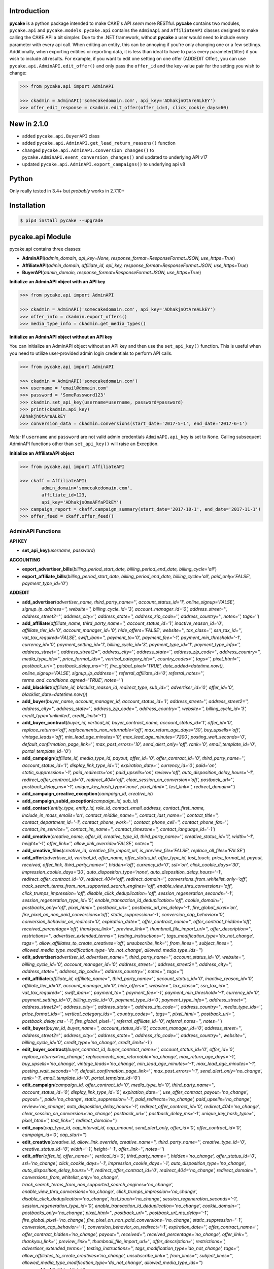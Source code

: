 .. image:: https://img.shields.io/badge/license-MIT-blue.svg?style=flat
   :target: http://www.opensource.org/licenses/MIT
   :align: left

Introduction
============
**pycake** is a python package intended to make CAKE's API *seem* more RESTful. **pycake** contains two modules,  ``pycake.api`` and ``pycake.models``. ``pycake.api`` contains the ``AdminApi`` and ``AffiliateAPI`` classes designed to make calling the CAKE API a bit simpler. Due to the .NET framework, without **pycake** a user would need to include every parameter with every api call. When editing an entity, this can be annoying if you're only changing one or a few settings. Additionally, when exporting entities or reporting data, it is less than ideal to have to pass every parameter(filter) if you wish to include all results. For example, if you want to edit one setting on one offer (ADDEDIT Offer), you can use ``pycake.api.AdminAPI.edit_offer()`` and only pass the ``offer_id`` and the key-value pair for the setting you wish to change:

.. code:: python

    >>> from pycake.api import AdminAPI

    >>> ckadmin = AdminAPI('somecakedomain.com', api_key='ADhakjnOtAreALkEY')
    >>> offer_edit_response = ckadmin.edit_offer(offer_id=4, click_cookie_days=60)

New in 2.1.0
============
- added ``pycake.api.BuyerAPI`` class
- added ``pycake.api.AdminAPI.get_lead_return_reasons()`` function
- changed ``pycake.api.AdminAPI.conversion_changes()`` to ``pycake.AdminAPI.event_conversion_changes()`` and updated to underlying API v17
- updated ``pycake.api.AdminAPI.export_campaigns()`` to underlying api v8

Python
======
Only really tested in 3.4+ but *probably* works in 2.7.10+

Installation
============

.. code:: bash

    $ pip3 install pycake --upgrade
    
pycake.api Module
=================
pycake.api contains three classes:

- **AdminAPI**\(*admin_domain, api_key=None, response_format=ResponseFormat.JSON, use_https=True*)
- **AffiliateAPI**\(*admin_domain, affiliate_id, api_key, response_format=ResponseFormat.JSON, use_https=True*)
- **BuyerAPI**\(*admin_domain, response_format=ResponseFormat.JSON, use_https=True*)

**Initialize an AdminAPI object with an API key**

.. code:: python

    >>> from pycake.api import AdminAPI

    >>> ckadmin = AdminAPI('somecakedomain.com', api_key='ADhakjnOtAreALkEY')
    >>> offer_info = ckadmin.export_offers()
    >>> media_type_info = ckadmin.get_media_types()
   
**Initialize an AdminAPI object without an API key**

You can initialize an AdminAPI object without an API key and then use the ``set_api_key()`` function. This is useful when you need to utilize user-provided admin login credentials to perform API calls.

.. code:: python
    
    >>> from pycake.api import AdminAPI

    >>> ckadmin = AdminAPI('somecakedomain.com')
    >>> username = 'email@domain.com'
    >>> password = 'SomePassword123'
    >>> ckadmin.set_api_key(username=username, password=password)
    >>> print(ckadmin.api_key)
    ADhakjnOtAreALkEY
    >>> conversion_data = ckadmin.conversions(start_date='2017-5-1', end_date='2017-6-1')

*Note:* If ``username`` and ``password`` are not valid admin credentials ``AdminAPI.api_key`` is set to ``None``. Calling subsequent AdminAPI functions other than ``set_api_key()`` will raise an Exception.

**Initialize an AffiliateAPI object**

.. code:: python

    >>> from pycake.api import AffiliateAPI

    >>> ckaff = AffiliateAPI(
            admin_domain='somecakedomain.com',
            affiliate_id=123,
            api_key='ADhakjsOmeAFfaPIkEY')
    >>> campaign_report = ckaff.campaign_summary(start_date='2017-10-1', end_date='2017-11-1')
    >>> offer_feed = ckaff.offer_feed()

AdminAPI Functions
------------------

**API KEY**

- **set_api_key**\(*username, password*)

**ACCOUNTING** 

- **export_advertiser_bills**\(*billing_period_start_date, billing_period_end_date, billing_cycle='all'*)

- **export_affiliate_bills**\(*billing_period_start_date, billing_period_end_date, billing_cycle='all', paid_only='FALSE', payment_type_id='0'*)

**ADDEDIT** 

- **add_advertiser**\(*advertiser_name, third_party_name='', account_status_id='1', online_signup='FALSE', signup_ip_address='', website='', billing_cycle_id='3', account_manager_id='0', address_street='', address_street2='', address_city='', address_state='', address_zip_code='', address_country='', notes='', tags=''*)

- **add_affiliate**\(*affiliate_name, third_party_name='', account_status_id='1', inactive_reason_id='0', affiliate_tier_id='0', account_manager_id='0', hide_offers='FALSE', website='', tax_class='', ssn_tax_id='', vat_tax_required='FALSE', swift_iban='', payment_to='0', payment_fee='-1', payment_min_threshold='-1', currency_id='0', payment_setting_id='1', billing_cycle_id='3', payment_type_id='1', payment_type_info='', address_street='', address_street2='', address_city='', address_state='', address_zip_code='', address_country='', media_type_ids='', price_format_ids='', vertical_category_ids='', country_codes='', tags='', pixel_html='', postback_url='', postback_delay_ms='-1', fire_global_pixel='TRUE', date_added=datetime.now(), online_signup='FALSE', signup_ip_address='', referral_affiliate_id='0', referral_notes='', terms_and_conditions_agreed='TRUE', notes=''*)

- **add_blacklist**\(*affiliate_id, blacklist_reason_id, redirect_type, sub_id='', advertiser_id='0', offer_id='0', blacklist_date=datetime.now()*)

- **add_buyer**\(*buyer_name, account_manager_id, account_status_id='1', address_street='', address_street2='', address_city='', address_state='', address_zip_code='', address_country='', website='', billing_cycle_id='3', credit_type='unlimited', credit_limit='-1'*)

- **add_buyer_contract**\(*buyer_id, vertical_id, buyer_contract_name, account_status_id='1', offer_id='0', replace_returns='off', replacements_non_returnable='off', max_return_age_days='30', buy_upsells='off', vintage_leads='off', min_lead_age_minutes='0', max_lead_age_minutes='7200', posting_wait_seconds='0', default_confirmation_page_link='', max_post_errors='10', send_alert_only='off', rank='0', email_template_id='0', portal_template_id='0'*)

- **add_campaign**\(*affiliate_id, media_type_id, payout, offer_id='0', offer_contract_id='0', third_party_name='', account_status_id='1', display_link_type_id='1', expiration_date='', currency_id='0', paid='on', static_suppression='-1', paid_redirects='on', paid_upsells='on', review='off', auto_disposition_delay_hours='-1', redirect_offer_contract_id='0', redirect_404='off', clear_session_on_conversion='off', postback_url='', postback_delay_ms='-1', unique_key_hash_type='none', pixel_html='', test_link='', redirect_domain=''*)

- **add_campaign_creative_exception**\(*campaign_id, creative_id*)

- **add_campaign_subid_exception**\(*campaign_id, sub_id*)

- **add_contact**\(*entity_type, entity_id, role_id, contact_email_address, contact_first_name, include_in_mass_emails='on', contact_middle_name='', contact_last_name='', contact_title='', contact_department_id='-1', contact_phone_work='', contact_phone_cell='', contact_phone_fax='', contact_im_service='', contact_im_name='', contact_timezone='', contact_language_id='-1'*)

- **add_creative**\(*creative_name, offer_id, creative_type_id, third_party_name='', creative_status_id='1', width='-1', height='-1', offer_link='', allow_link_override='FALSE', notes=''*)

- **add_creative_files**\(*creative_id, creative_file_import_url, is_preview_file='FALSE', replace_all_files='FALSE'*)

- **add_offer**\(*advertiser_id, vertical_id, offer_name, offer_status_id, offer_type_id, last_touch, price_format_id, payout, received, offer_link, third_party_name='', hidden='off', currency_id='0', ssl='on', click_cookie_days='30', impression_cookie_days='30', auto_disposition_type='none', auto_disposition_delay_hours='-1', redirect_offer_contract_id='0', redirect_404='off', redirect_domain='', conversions_from_whitelist_only='off', track_search_terms_from_non_supported_search_engines='off', enable_view_thru_conversions='off', click_trumps_impression='off', disable_click_deduplication='off', session_regeneration_seconds='-1', session_regeneration_type_id='0', enable_transaction_id_deduplication='off', cookie_domain='', postbacks_only='off', pixel_html='', postback_url='', postback_url_ms_delay='-1', fire_global_pixel='on', fire_pixel_on_non_paid_conversions='off', static_suppression='-1', conversion_cap_behavior='0', conversion_behavior_on_redirect='0', expiration_date='', offer_contract_name='', offer_contract_hidden='off', received_percentage='off', thankyou_link='', preview_link='', thumbnail_file_import_url='', offer_description='', restrictions='', advertiser_extended_terms='', testing_instructions='', tags_modification_type='do_not_change', tags='', allow_affiliates_to_create_creatives='off', unsubscribe_link='', from_lines='', subject_lines='', allowed_media_type_modification_type='do_not_change', allowed_media_type_ids=''*)

- **edit_advertiser**\(*advertiser_id, advertiser_name='', third_party_name='', account_status_id='0', website='', billing_cycle_id='0', account_manager_id='0', address_street='', address_street2='', address_city='', address_state='', address_zip_code='', address_country='', notes='', tags=''*)

- **edit_affiliate**\(*affiliate_id, affiliate_name='', third_party_name='', account_status_id='0', inactive_reason_id='0', affiliate_tier_id='0', account_manager_id='0', hide_offers='', website='', tax_class='', ssn_tax_id='', vat_tax_required='', swift_iban='', payment_to='', payment_fee='-1', payment_min_threshold='-1', currency_id='0', payment_setting_id='0', billing_cycle_id='0', payment_type_id='0', payment_type_info='', address_street='', address_street2='', address_city='', address_state='', address_zip_code='', address_country='', media_type_ids='', price_format_ids='', vertical_category_ids='', country_codes='', tags='', pixel_html='', postback_url='', postback_delay_ms='-1', fire_global_pixel='', referral_affiliate_id='0', referral_notes='', notes=''*)

- **edit_buyer**\(*buyer_id, buyer_name='', account_status_id='0', account_manager_id='0', address_street='', address_street2='', address_city='', address_state='', address_zip_code='', address_country='', website='', billing_cycle_id='0', credit_type='no_change', credit_limit='-1'*)

- **edit_buyer_contract**\(*buyer_contract_id, buyer_contract_name='', account_status_id='0', offer_id='0', replace_returns='no_change', replacements_non_returnable='no_change', max_return_age_days='-1', buy_upsells='no_change', vintage_leads='no_change', min_lead_age_minutes='-1', max_lead_age_minutes='-1', posting_wait_seconds='-1', default_confirmation_page_link='', max_post_errors='-1', send_alert_only='no_change', rank='-1', email_template_id='0', portal_template_id='0'*)

- **edit_campaign**\(*campaign_id, offer_contract_id='0', media_type_id='0', third_party_name='', account_status_id='0', display_link_type_id='0', expiration_date='', use_offer_contract_payout='no_change', payout='', paid='no_change', static_suppression='-1', paid_redirects='no_change', paid_upsells='no_change', review='no_change', auto_disposition_delay_hours='-1', redirect_offer_contract_id='0', redirect_404='no_change', clear_session_on_conversion='no_change', postback_url='', postback_delay_ms='-1', unique_key_hash_type='', pixel_html='', test_link='', redirect_domain=''*)

- **edit_caps**\(*cap_type_id, cap_interval_id, cap_amount, send_alert_only, offer_id='0', offer_contract_id='0', campaign_id='0', cap_start=''*)

- **edit_creative**\(*creative_id, allow_link_override, creative_name='', third_party_name='', creative_type_id='0', creative_status_id='0', width='-1', height='-1', offer_link='', notes=''*)

- **edit_offer**\(*offer_id, offer_name='', vertical_id='0', third_party_name='', hidden='no_change', offer_status_id='0', ssl='no_change', click_cookie_days='-1', impression_cookie_days='-1', auto_disposition_type='no_change', auto_disposition_delay_hours='-1', redirect_offer_contract_id='0', redirect_404='no_change', redirect_domain='', conversions_from_whitelist_only='no_change', track_search_terms_from_non_supported_search_engines='no_change', enable_view_thru_conversions='no_change', click_trumps_impression='no_change', disable_click_deduplication='no_change', last_touch='no_change', session_regeneration_seconds='-1', session_regeneration_type_id='0', enable_transaction_id_deduplication='no_change', cookie_domain='', postbacks_only='no_change', pixel_html='', postback_url='', postback_url_ms_delay='-1', fire_global_pixel='no_change', fire_pixel_on_non_paid_conversions='no_change', static_suppression='-1', conversion_cap_behavior='-1', conversion_behavior_on_redirect='-1', expiration_date='', offer_contract_name='', offer_contract_hidden='no_change', payout='', received='', received_percentage='no_change', offer_link='', thankyou_link='', preview_link='', thumbnail_file_import_url='', offer_description='', restrictions='', advertiser_extended_terms='', testing_instructions='', tags_modification_type='do_not_change', tags='', allow_affiliates_to_create_creatives='no_change', unsubscribe_link='', from_lines='', subject_lines='', allowed_media_type_modification_type='do_not_change', allowed_media_type_ids=''*)

- **remove_blacklist**\(*blacklist_id*)

- **remove_campaign_creative_exception**\(*campaign_id, creative_id*)

- **remove_campaign_subid_exception**\(*campaign_id, sub_id*)

**EXPORT**

- **export_advertisers**\(*advertiser_id='0', advertiser_name='', account_manager_id='0', tag_id='0', start_at_row='0', row_limit='0', sort_field='advertiser_id', sort_descending='FALSE'*) 

- **export_affiliates**\(*affiliate_id='0', affiliate_name='', account_manager_id='0', tag_id='0', start_at_row='0', row_limit='0', sort_field='affiliate_id', sort_descending='FALSE'*) 

- **export_blacklists**\(*affiliate_id='0', sub_id='', advertiser_id='0', offer_id='0'*)

- **export_buyer_contracts**\(*buyer_contract_id='0', buyer_id='0', vertical_id='0', buyer_contract_status_id='0'*)

- **export_buyers**\(*buyer_id='0', account_status_id='0'*)

- **export_campaigns**\(*campaign_id='0', offer_id='0', affiliate_id='0', account_status_id='0', media_type_id='0', start_at_row='0', row_limit='0', sort_field='campaign_id', sort_descending='FALSE'*)

- **export_creatives**\(*offer_id, creative_id='0', creative_name='', creative_type_id='0', creative_status_id='0', start_at_row='0', row_limit='0', sort_field='creative_id', sort_descending='FALSE'*)

- **export_offers**\(*offer_id='0', offer_name='', advertiser_id='0', vertical_id='0', offer_type_id='0', media_type_id='0', offer_status_id='0', tag_id='0', start_at_row='0', row_limit='0', sort_field='offer_id', sort_descending='FALSE'*)

- **export_pixel_log_requests**\(*start_date, end_date, advertiser_id='0', offer_id='0', converted_only='FALSE', start_at_row='0', row_limit='0', sort_descending='FALSE'*)

- **export_rule_targets**\(*rule_id*)

- **export_schedules**\(*start_date, end_date, buyer_id='0', status_id='0', vertical_id='0', priority_only='FALSE', active_only='FALSE'*)

**GET**

- **get_account_statuses**\()

- **get_advertisers**\()

- **get_affiliate_tags**\()

- **get_affiliate_tiers**\()

- **get_billing_cycles**\()

- **get_blacklist_reasons**\()

- **get_cap_intervals**\()

- **get_cap_types**\()

- **get_conversion_dispositions**\()

- **get_countries**\()

- **get_currencies**\()

- **get_custom_queue_statuses**\()

- **get_departments**\()

- **get_email_templates**\(*email_type='both'*)

- **get_exchange_rates**\(*start_date, end_date*)

- **get_filter_types**\(*filter_type_id='0', filter_type_name='', vertical_id='0'*)

- **get_api_key**\(*username, password*)

- **get_inactive_reasons**\()

- **get_languages**\()

- **get_lead_info**\(*lead_id, vertical_id='0'*)

- **get_lead_return_reasons**\()

- **get_lead_tier_groups**\(*lead_tier_group_id='0'*)

- **get_link_display_types**\()

- **get_media_types**\()

- **get_offer_statuses**\()

- **get_offer_types**\()

- **get_payment_settings**\()

- **get_payment_types**\()

- **get_price_formats**\()

- **get_response_dispositions**\()

- **get_roles**\()

- **get_schedule_types**\()

- **get_session_regeneration_types**\()

- **get_shared_rules**\()

- **get_tracking_domains**\(*domain_type='all'*)

- **get_verticals**\(*vertical_category_id='0'*)

- **get_vertical_categories**\()

**REPORTS**

- **brand_advertiser_summary**\(*start_date, end_date, brand_advertiser_id='0', brand_advertiser_manager_id='0', brand_advertiser_tag_id='0', event_id='0', event_type='all'*)
- **campaign_summary**\(*start_date, end_date, campaign_id='0', source_affiliate_id='0', subid_id='', site_offer_id='0', source_affiliate_tag_id='0', site_offer_tag_id='0', source_affiliate_manager_id='0', brand_advertiser_manager_id='0', event_id='0', event_type='all'*)
- **clicks**\(*start_date, end_date, affiliate_id='0', advertiser_id='0', offer_id='0', campaign_id='0', creative_id='0', price_format_id='0', include_duplicates='FALSE', include_tests='FALSE', start_at_row='0', row_limit='0'*)
- **conversion_changes**\(*changes_since, include_new_conversions='FALSE', affiliate_id='0', advertiser_id='0', offer_id='0', campaign_id='0', creative_id='0', include_tests='FALSE', start_at_row='0', row_limit='0', sort_field='conversion_id', sort_descending='FALSE'*)

- **country_summary**\(*start_date, end_date, affiliate_id='0', affiliate_tag_id='0', advertiser_id='0', offer_id='0', campaign_id='0', event_id='0', revenue_filter='conversions_and_events'*)

- **creative_summary**\(*start_date, end_date, site_offer_id='0', campaign_id='0', event_id='0', event_type='all'*)

- **daily_summary**\(*start_date, end_date, source_affiliate_id='0', brand_advertiser_id='0', site_offer_id='0', vertical_id='0', campaign_id='0', creative_id='0', account_manager_id='0', include_tests='FALSE'*)

- **events_conversions**\(*start_date, end_date, event_type='all', event_id='0', source_affiliate_id='0', brand_advertiser_id='0', channel_id='0', site_offer_id='0', site_offer_contract_id='0', source_affiliate_tag_id='0', brand_advertiser_tag_id='0', site_offer_tag_id='0', campaign_id='0', creative_id='0', price_format_id='0', source_type='all', payment_percentage_filter='both', disposition_type='all', disposition_id='0', source_affiliate_billing_status='all', brand_advertiser_billing_status='all', test_filter='non_tests', start_at_row='0', row_limit='0', sort_field='event_conversion_date', sort_descending='FALSE'*)

- **leads_by_affiliate**\(*start_date, end_date, vertical_id='0', source_affiliate_id='0', site_offer_id='0', source_affiliate_manager_id='0', upsell='upsells_and_non_upsells', lead_tier_id='0', start_at_row='0', row_limit='0'*)

- **leads_by_buyer**\(*start_date, end_date, vertical_id='0', buyer_id='0', buyer_contract_id='0', status_id='0', sub_status_id='0', start_at_row='0', row_limit='0', sort_field='transaction_date', sort_descending='FALSE'*)
    
- **lite_clicks_advertiser_summary**\(*start_date, end_date, advertiser_id='0', advertiser_manager_id='0', advertiser_tag_id='0', event_id='0', revenue_filter='conversions_and_events'*)

- **lite_clicks_affiliate_summary**\(*start_date, end_date, affiliate_id='0', affiliate_manager_id='0', affiliate_tag_id='0', offer_tag_id='0', event_id='0', revenue_filter='conversions_and_events'*)

- **lite_clicks_campaign_summary**\(*start_date, end_date, affiliate_id='0', subaffiliate_id='', affiliate_tag_id='0', offer_id='0', offer_tag_id='0', campaign_id='0', event_id='0', revenue_filter='conversions_and_events'*)

- **lite_clicks_country_summary**\(*start_date, end_date, affiliate_id='0', affiliate_tag_id='0', advertiser_id='0', offer_id='0', campaign_id='0', event_id='0', revenue_filter='conversions_and_events'*)

- **lite_clicks_daily_summary**\(*start_date, end_date, affiliate_id='0', advertiser_id='0', offer_id='0', vertical_id='0', campaign_id='0', creative_id='0', account_manager_id='0', include_tests='FALSE'*)

- **lite_clicks_offer_summary**\(*start_date, end_date, advertiser_id='0', advertiser_manager_id='0', offer_id='0', offer_tag_id='0', affiliate_tag_id='0', event_id='0', revenue_filter='conversions_and_events'*)

- **lite_clicks_sub_id_summary**\(*start_date, end_date, source_affiliate_id, site_offer_id='0', campaign_id='0', sub_id='NULL', event_id='0', revenue_filter='conversions_and_events'*)

- **login_export**\(*start_date, end_date, role_id='0'*)

- **order_details**\(*start_date, end_date, affiliate_id='0', conversion_id='0', order_id='', start_at_row='0', row_limit='0', sort_field='order_id', sort_descending='FALSE'*)

- **site_offer_summary**\(*start_date, end_date, brand_advertiser_id='0', brand_advertiser_manager_id='0', site_offer_id='0', site_offer_tag_id='0', source_affiliate_tag_id='0', event_id='0', event_type='all'*)

- **source_affiliate_summary**\(*start_date, end_date, source_affiliate_id='0', source_affiliate_manager_id='0', source_affiliate_tag_id='0', site_offer_tag_id='0', event_id='0', event_type='all'*)

- **sub_id_summary**\(*start_date, end_date, source_affiliate_id, site_offer_id='0', event_id='0', revenue_filter='conversions_and_events'*)

- **traffic_export**\(*start_date, end_date*)

**SIGNUP**

- **signup_advertiser**\(*company_name, address_street, address_city, address_state, address_zip_code, address_country, first_name, last_name, email_address, contact_phone_work, address_street2='', website='', notes='', contact_title='', contact_phone_cell='', contact_phone_fax='', contact_im_name='', contact_im_service=0, ip_address=''*)

- **signup_affiliate**\(*affiliate_name, account_status_id, payment_setting_id, tax_class, ssn_tax_id, address_street, address_city, address_state, address_zip_code, address_country, contact_first_name, contact_last_name, contact_email_address, contact_phone_work, contact_timezone, terms_and_conditions_agreed, affiliate_tier_id='0', hide_offers='FALSE', website='', vat_tax_required='FALSE', swift_iban='', payment_to='0', payment_fee='-1', payment_min_threshold='-1', currency_id='0', billing_cycle_id='3', payment_type_id='1', payment_type_info='', address_street2='', contact_middle_name='', contact_title='', contact_phone_cell='', contact_phone_fax='', contact_im_service='', contact_im_name='', contact_language_id='0', media_type_ids='', price_format_ids='', vertical_category_ids='', country_codes='', tag_ids='', date_added=datetime.now(), signup_ip_address='', referral_affiliate_id='0', referral_notes='', notes=''*)

**TRACK**

- **update_conversion**\(*offer_id, conversion_id='0', request_session_id='0', transaction_id='', payout='', add_to_existing_payout='TRUE', received='', received_option='no_change', disposition_type='no_change', disposition_id='0', update_revshare_payout='FALSE', effective_date_option='conversion_date', custom_date='', note_to_append='', disallow_on_billing_status='ignore'*)

**SPECIAL**

- **get_advertiser_ids**\()

- **get_affiliate_ids**\()

- **get_offer_ids**\(*advertiser_id='0'*)

AffiliateAPI Functions
----------------------

**ACCOUNT**

- **change_account_info**\(*contact_id, contact_type_id='0', first_name='', last_name='', email_address='', title='', phone_work='', phone_cell='', phone_fax='', im_service='', im_name='', tax_class='', ssn_tax_id='', payment_to='', website='', address_street_1='', address_street_2='', address_city='', address_state='', address_country='', address_zip_code=''*)

- **change_language**\(*contact_id, new_language_id*)

- **change_media_types**\(*contact_id, new_media_type_ids*)

- **change_price_formats**\(*contact_id, new_price_format_ids*)

- **change_vertical_categories**\(*contact_id, new_vertical_category_ids*)

- **get_account_info**\(*contact_id*)

- **get_account_manager**\()

- **get_contact_types**\()

- **get_countries**\()

- **get_languages**\()

- **get_media_types**\()

- **get_payment_to_types**\()

- **get_price_formats**\()

- **get_tax_classes**\()

- **get_us_states**\()

- **reset_password**\(*contact_id*)

**OFFERS**

- **add_link_creative**\(*campaign_id, creative_name, offer_link, description=''*)

- **apply_for_offer**\(*offer_contract_id, media_type_id, agreed_to_terms, notes='', agreed_from_ip_address=''*)

- **creative_feed**\(*updates_since, export_feed_id*)

- **get_campaign**\(*campaign_id*)

- **get_creative_code**\(*campaign_id, creative_id*)

- **get_creative_feeds**\()

- **get_creative_types**\()

- **get_featured_offer**\()

- **get_media_type_categories**\()

- **get_offer_statuses**\()

- **get_pixel_tokens**\()

- **get_product_feeds**\()

- **get_sub_affiliates**\(*start_at_row='0', row_limit='0'*)

- **get_suppression_list**\(*offer_id*)

- **get_tags**\()

- **get_vertical_categories**\()

- **get_verticals**\()

- **offer_feed**\(*campaign_name='', media_type_category_id='0', vertical_category_id='0', country_code='', vertical_id='0', offer_status_id='0', tag_id='0', start_at_row='0', row_limit='0'*)

- **send_creative_pack**\(*campaign_id, creative_id='0', contact_id='0'*)

- **set_pixel**\(*campaign_id, pixel_html*)

- **set_postback_url**\(*campaign_id, postback_url*)

- **set_test_link**\(*campaign_id, test_link*)

**REPORTS**

- **bills**\(*start_at_row='0', row_limit='0'*)

- **campaign_summary**\(*start_date, end_date, sub_affiliate='', event_type='all', start_at_row='0', row_limit='0', sort_field='site_offer_id', sort_descending='FALSE'*)

- **clicks**\(*start_date, end_date, offer_id='0', campaign_id='0', include_duplicates='FALSE', start_at_row='0', row_limit='0'*)

- **daily_summary**\(*start_date, end_date, site_offer_id='0'*)

- **events_conversions**\(*start_date, end_date, currency_id, site_offer_id='0', disposition_type='', event_type='all', exclude_bot_traffic='FALSE', start_at_row='0', row_limit='0'*)

- **hourly_summary**\(*start_date, end_date, site_offer_id='0'*)

- **network_news**\(*row_limit='0'*)

- **offer_compliance**\(*start_at_row='0', row_limit='0'*)

- **order_detail_changes**\(*changes_since, include_new_conversions='FALSE', start_at_row='0', row_limit='0', sort_field='conversion_id', sort_descending='FALSE'*)

- **order_details**\(*start_date, end_date, conversion_id='0', order_id='', start_at_row='0', row_limit='0', sort_field='conversion_id', sort_descending='FALSE'*)

- **performance_summary**\(*date*)

- **referral**\(*start_date, end_date, over_minimum, start_at_row='0', row_limit='0', sort_field='affiliate_id', sort_descending='FALSE'*)

- **sub_affiliate_summary**\(*start_date, end_date, site_offer_id='0', start_at_row='0', row_limit='0'*)

- **top_offer_summary**\(*start_date, end_date, vertical_id='0', start_at_row='0', row_limit='0'*)

BuyerAPI Functions
------------------
- **get_return_reasons**\()
- **return_lead**\(*lead_id, return_reason_id, buyer_contract_id='0'*)
- **update_lead**\(*lead_id, buyer_contract_id='0', status='', sub_status='', amount='0', add_to_existing='TRUE', field_name='', field_value='', return_reason_id='0'*)


pycake.models Module
====================
pycake.models includes the following models:

- BrandAdvertiser
    - Initiate with a brand/advertiser record returned via ``pycake.api.AdminAPI.export_advertisers()``

- Campaign
    - Initiate with a campaign record returned via ``pycake.api.AdminAPI.export_campaigns()``

- Click
    - Initiate with a click record returned via ``pycake.api.AdminAPI.clicks()``

- EventConversion
    - Initiate with an event_conversion record returned via ``pycake.api.AdminAPI.events_conversions()``

- SiteOffer
    - Initiate with a site/offer record returned via ``pycake.api.AdminAPI.export_offers()``

- SourceAffiliate
    - Initiate with a source/affiliate record returned via ``pycake.api.AdminAPI.export_affiliates()``

Found a bug or not seeing a function you need? `Let me know!`_
                                                .. _Let me know!: https://github.com/heytimj/pycake/issues